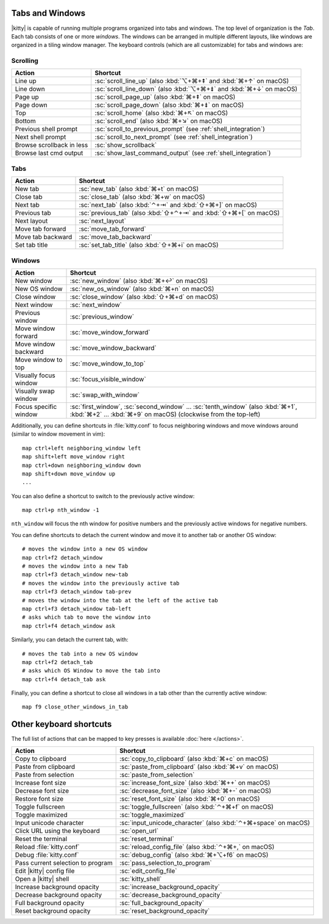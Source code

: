 Tabs and Windows
-------------------

|kitty| is capable of running multiple programs organized into tabs and
windows. The top level of organization is the *Tab*. Each tab consists
of one or more *windows*. The windows can be arranged in multiple
different layouts, like windows are organized in a tiling window
manager. The keyboard controls (which are all customizable) for tabs and
windows are:

Scrolling
~~~~~~~~~~~~~~

=========================   =======================
Action                      Shortcut
=========================   =======================
Line up                     :sc:`scroll_line_up` (also :kbd:`⌥+⌘+⇞` and :kbd:`⌘+↑` on macOS)
Line down                   :sc:`scroll_line_down` (also :kbd:`⌥+⌘+⇟` and :kbd:`⌘+↓` on macOS)
Page up                     :sc:`scroll_page_up` (also :kbd:`⌘+⇞` on macOS)
Page down                   :sc:`scroll_page_down` (also :kbd:`⌘+⇟` on macOS)
Top                         :sc:`scroll_home` (also :kbd:`⌘+↖` on macOS)
Bottom                      :sc:`scroll_end` (also :kbd:`⌘+↘` on macOS)
Previous shell prompt       :sc:`scroll_to_previous_prompt` (see :ref:`shell_integration`)
Next shell prompt           :sc:`scroll_to_next_prompt` (see :ref:`shell_integration`)
Browse scrollback in less   :sc:`show_scrollback`
Browse last cmd output      :sc:`show_last_command_output` (see :ref:`shell_integration`)
=========================   =======================

Tabs
~~~~~~~~~~~

========================    =======================
Action                      Shortcut
========================    =======================
New tab                     :sc:`new_tab` (also :kbd:`⌘+t` on macOS)
Close tab                   :sc:`close_tab` (also :kbd:`⌘+w` on macOS)
Next tab                    :sc:`next_tab` (also :kbd:`⌃+⇥` and :kbd:`⇧+⌘+]` on macOS)
Previous tab                :sc:`previous_tab` (also :kbd:`⇧+⌃+⇥` and :kbd:`⇧+⌘+[` on macOS)
Next layout                 :sc:`next_layout`
Move tab forward            :sc:`move_tab_forward`
Move tab backward           :sc:`move_tab_backward`
Set tab title               :sc:`set_tab_title` (also :kbd:`⇧+⌘+i` on macOS)
========================    =======================


Windows
~~~~~~~~~~~~~~~~~~

========================    =======================
Action                      Shortcut
========================    =======================
New window                  :sc:`new_window` (also :kbd:`⌘+↩` on macOS)
New OS window               :sc:`new_os_window` (also :kbd:`⌘+n` on macOS)
Close window                :sc:`close_window` (also :kbd:`⇧+⌘+d` on macOS)
Next window                 :sc:`next_window`
Previous window             :sc:`previous_window`
Move window forward         :sc:`move_window_forward`
Move window backward        :sc:`move_window_backward`
Move window to top          :sc:`move_window_to_top`
Visually focus window       :sc:`focus_visible_window`
Visually swap window        :sc:`swap_with_window`
Focus specific window       :sc:`first_window`, :sc:`second_window` ... :sc:`tenth_window`
                            (also :kbd:`⌘+1`, :kbd:`⌘+2` ... :kbd:`⌘+9` on macOS)
                            (clockwise from the top-left)
========================    =======================

Additionally, you can define shortcuts in :file:`kitty.conf` to focus neighboring
windows and move windows around (similar to window movement in vim)::

   map ctrl+left neighboring_window left
   map shift+left move_window right
   map ctrl+down neighboring_window down
   map shift+down move_window up
   ...

You can also define a shortcut to switch to the previously active window::

   map ctrl+p nth_window -1

``nth_window`` will focus the nth window for positive numbers and the
previously active windows for negative numbers.

.. _detach_window:

You can define shortcuts to detach the current window and
move it to another tab or another OS window::

    # moves the window into a new OS window
    map ctrl+f2 detach_window
    # moves the window into a new Tab
    map ctrl+f3 detach_window new-tab
    # moves the window into the previously active tab
    map ctrl+f3 detach_window tab-prev
    # moves the window into the tab at the left of the active tab
    map ctrl+f3 detach_window tab-left
    # asks which tab to move the window into
    map ctrl+f4 detach_window ask

Similarly, you can detach the current tab, with::

    # moves the tab into a new OS window
    map ctrl+f2 detach_tab
    # asks which OS Window to move the tab into
    map ctrl+f4 detach_tab ask

Finally, you can define a shortcut to close all windows in a tab other than
the currently active window::

    map f9 close_other_windows_in_tab


Other keyboard shortcuts
----------------------------------

The full list of actions that can be mapped to key presses is available
:doc:`here </actions>`.

==================================  =======================
Action                              Shortcut
==================================  =======================
Copy to clipboard                   :sc:`copy_to_clipboard` (also :kbd:`⌘+c` on macOS)
Paste from clipboard                :sc:`paste_from_clipboard` (also :kbd:`⌘+v` on macOS)
Paste from selection                :sc:`paste_from_selection`
Increase font size                  :sc:`increase_font_size` (also :kbd:`⌘++` on macOS)
Decrease font size                  :sc:`decrease_font_size` (also :kbd:`⌘+-` on macOS)
Restore font size                   :sc:`reset_font_size` (also :kbd:`⌘+0` on macOS)
Toggle fullscreen                   :sc:`toggle_fullscreen` (also :kbd:`⌃+⌘+f` on macOS)
Toggle maximized                    :sc:`toggle_maximized`
Input unicode character             :sc:`input_unicode_character` (also :kbd:`⌃+⌘+space` on macOS)
Click URL using the keyboard        :sc:`open_url`
Reset the terminal                  :sc:`reset_terminal`
Reload :file:`kitty.conf`           :sc:`reload_config_file` (also :kbd:`⌃+⌘+,` on macOS)
Debug :file:`kitty.conf`            :sc:`debug_config` (also :kbd:`⌘+⌥+f6` on macOS)
Pass current selection to program   :sc:`pass_selection_to_program`
Edit |kitty| config file            :sc:`edit_config_file`
Open a |kitty| shell                :sc:`kitty_shell`
Increase background opacity         :sc:`increase_background_opacity`
Decrease background opacity         :sc:`decrease_background_opacity`
Full background opacity             :sc:`full_background_opacity`
Reset background opacity            :sc:`reset_background_opacity`
==================================  =======================
